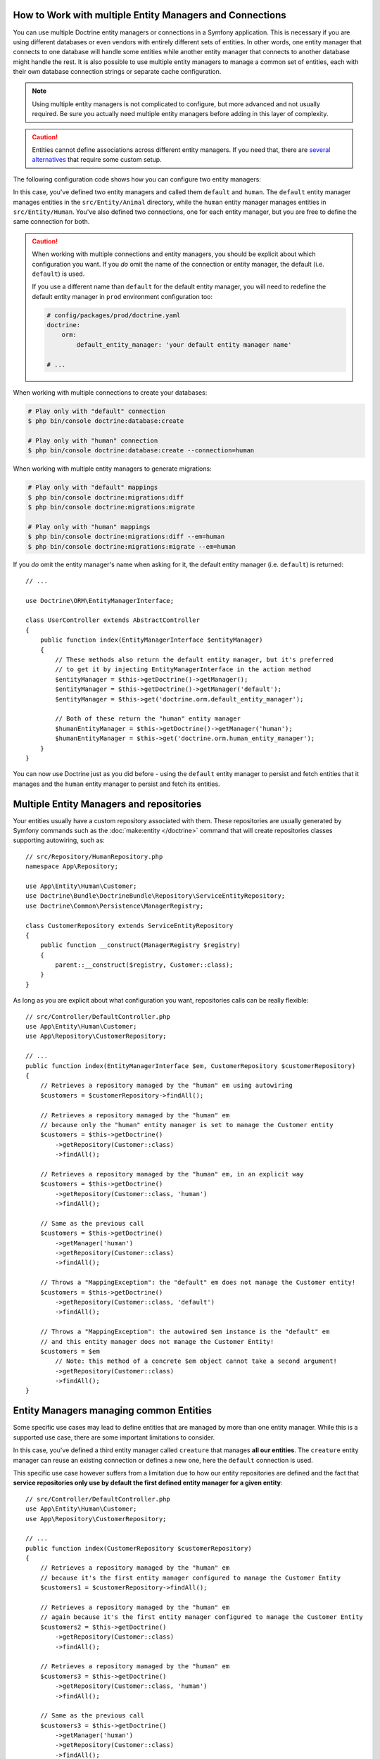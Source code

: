 .. index::
   single: Doctrine; Multiple entity managers

How to Work with multiple Entity Managers and Connections
=========================================================

You can use multiple Doctrine entity managers or connections in a Symfony
application. This is necessary if you are using different databases or even
vendors with entirely different sets of entities. In other words, one entity
manager that connects to one database will handle some entities while another
entity manager that connects to another database might handle the rest.
It is also possible to use multiple entity managers to manage a common set of
entities, each with their own database connection strings or separate cache configuration.

.. note::

    Using multiple entity managers is not complicated to configure, but more
    advanced and not usually required. Be sure you actually need multiple
    entity managers before adding in this layer of complexity.

.. caution::

    Entities cannot define associations across different entity managers. If you
    need that, there are `several alternatives <https://stackoverflow.com/a/11494543/2804294>`_
    that require some custom setup.

The following configuration code shows how you can configure two entity managers:

.. configuration-block::

    .. code-block:: yaml

        # config/packages/doctrine.yaml
        doctrine:
            dbal:
                default_connection: default
                connections:
                    default:
                        # configure these for your database server
                        url: '%env(DATABASE_URL)%'
                        driver: 'pdo_mysql'
                        server_version: '5.7'
                        charset: utf8mb4
                    human:
                        # configure these for your database server
                        url: '%env(DATABASE_HUMAN_URL)%'
                        driver: 'pdo_mysql'
                        server_version: '5.7'
                        charset: utf8mb4
            orm:
                default_entity_manager: default
                entity_managers:
                    default:
                        connection: default
                        mappings:
                            Animal:
                                is_bundle: false
                                type: annotation
                                dir: '%kernel.project_dir%/src/Entity/Animal'
                                prefix: 'App\Entity\Animal'
                                alias: Animal
                    human:
                        connection: human
                        mappings:
                            Human:
                                is_bundle: false
                                type: annotation
                                dir: '%kernel.project_dir%/src/Entity/Human'
                                prefix: 'App\Entity\Human'
                                alias: Human

    .. code-block:: xml

        <!-- config/packages/doctrine.xml -->
        <?xml version="1.0" encoding="UTF-8"?>
        <container xmlns="http://symfony.com/schema/dic/services"
            xmlns:xsi="http://www.w3.org/2001/XMLSchema-instance"
            xmlns:doctrine="http://symfony.com/schema/dic/doctrine"
            xsi:schemaLocation="http://symfony.com/schema/dic/services
                https://symfony.com/schema/dic/services/services-1.0.xsd
                http://symfony.com/schema/dic/doctrine
                https://symfony.com/schema/dic/doctrine/doctrine-1.0.xsd">

            <doctrine:config>
                <doctrine:dbal default-connection="default">
                    <!-- configure these for your database server -->
                    <doctrine:connection name="default"
                        url="%env(DATABASE_URL)%"
                        driver="pdo_mysql"
                        server_version="5.7"
                        charset="utf8mb4"
                    />

                    <!-- configure these for your database server -->
                    <doctrine:connection name="human"
                        url="%env(DATABASE_HUMAN_URL)%"
                        driver="pdo_mysql"
                        server_version="5.7"
                        charset="utf8mb4"
                    />
                </doctrine:dbal>

                <doctrine:orm default-entity-manager="default">
                    <doctrine:entity-manager name="default" connection="default">
                        <doctrine:mapping
                            name="Animal"
                            is_bundle="false"
                            type="annotation"
                            dir="%kernel.project_dir%/src/Entity/Animal"
                            prefix="App\Entity\Animal"
                            alias="Animal"
                        />
                    </doctrine:entity-manager>

                    <doctrine:entity-manager name="human" connection="human">
                        <doctrine:mapping
                            name="Human"
                            is_bundle="false"
                            type="annotation"
                            dir="%kernel.project_dir%/src/Entity/Human"
                            prefix="App\Entity\Human"
                            alias="Human"
                        />
                    </doctrine:entity-manager>
                </doctrine:orm>
            </doctrine:config>
        </container>

    .. code-block:: php

        // config/packages/doctrine.php
        $container->loadFromExtension('doctrine', [
            'dbal' => [
                'default_connection' => 'default',
                'connections' => [
                    // configure these for your database server
                    'default' => [
                        'url'            => '%env(DATABASE_URL)%',
                        'driver'         => 'pdo_mysql',
                        'server_version' => '5.7',
                        'charset'        => 'utf8mb4',
                    ],
                    // configure these for your database server
                    'human' => [
                        'url'            => '%env(DATABASE_HUMAN_URL)%',
                        'driver'         => 'pdo_mysql',
                        'server_version' => '5.7',
                        'charset'        => 'utf8mb4',
                    ],
                ],
            ],

            'orm' => [
                'default_entity_manager' => 'default',
                'entity_managers' => [
                    'default' => [
                        'connection' => 'default',
                        'mappings'   => [
                            'Animal'  => [
                                is_bundle => false,
                                type => 'annotation',
                                dir => '%kernel.project_dir%/src/Entity/Animal',
                                prefix => 'App\Entity\Animal',
                                alias => 'Animal',
                            ]
                        ],
                    ],
                    'human' => [
                        'connection' => 'human',
                        'mappings'   => [
                            'Human'  => [
                                is_bundle => false,
                                type => 'annotation',
                                dir => '%kernel.project_dir%/src/Entity/Human',
                                prefix => 'App\Entity\Human',
                                alias => 'Human',
                            ]
                        ],
                    ],
                ],
            ],
        ]);

In this case, you've defined two entity managers and called them ``default``
and ``human``. The ``default`` entity manager manages entities in the
``src/Entity/Animal`` directory, while the ``human`` entity manager manages
entities in ``src/Entity/Human``. You've also defined two connections, one
for each entity manager, but you are free to define the same connection for both.

.. caution::

    When working with multiple connections and entity managers, you should be
    explicit about which configuration you want. If you *do* omit the name of
    the connection or entity manager, the default (i.e. ``default``) is used.

    If you use a different name than ``default`` for the default entity manager,
    you will need to redefine the default entity manager in ``prod`` environment
    configuration too:

    .. code-block:: yaml

        # config/packages/prod/doctrine.yaml
        doctrine:
            orm:
                default_entity_manager: 'your default entity manager name'

        # ...

When working with multiple connections to create your databases:

.. code-block:: terminal

    # Play only with "default" connection
    $ php bin/console doctrine:database:create

    # Play only with "human" connection
    $ php bin/console doctrine:database:create --connection=human

When working with multiple entity managers to generate migrations:

.. code-block:: terminal

    # Play only with "default" mappings
    $ php bin/console doctrine:migrations:diff
    $ php bin/console doctrine:migrations:migrate

    # Play only with "human" mappings
    $ php bin/console doctrine:migrations:diff --em=human
    $ php bin/console doctrine:migrations:migrate --em=human

If you *do* omit the entity manager's name when asking for it,
the default entity manager (i.e. ``default``) is returned::

    // ...

    use Doctrine\ORM\EntityManagerInterface;

    class UserController extends AbstractController
    {
        public function index(EntityManagerInterface $entityManager)
        {
            // These methods also return the default entity manager, but it's preferred
            // to get it by injecting EntityManagerInterface in the action method
            $entityManager = $this->getDoctrine()->getManager();
            $entityManager = $this->getDoctrine()->getManager('default');
            $entityManager = $this->get('doctrine.orm.default_entity_manager');

            // Both of these return the "human" entity manager
            $humanEntityManager = $this->getDoctrine()->getManager('human');
            $humanEntityManager = $this->get('doctrine.orm.human_entity_manager');
        }
    }

You can now use Doctrine just as you did before - using the ``default`` entity
manager to persist and fetch entities that it manages and the ``human``
entity manager to persist and fetch its entities.

Multiple Entity Managers and repositories
=========================================
Your entities usually have a custom repository associated with them. These repositories
are usually generated by Symfony commands such as the :doc:`make:entity </doctrine>` command that will
create repositories classes supporting autowiring, such as::

    // src/Repository/HumanRepository.php
    namespace App\Repository;

    use App\Entity\Human\Customer;
    use Doctrine\Bundle\DoctrineBundle\Repository\ServiceEntityRepository;
    use Doctrine\Common\Persistence\ManagerRegistry;

    class CustomerRepository extends ServiceEntityRepository
    {
        public function __construct(ManagerRegistry $registry)
        {
            parent::__construct($registry, Customer::class);
        }
    }

As long as you are explicit about what configuration you want, repositories calls can be really flexible::

    // src/Controller/DefaultController.php
    use App\Entity\Human\Customer;
    use App\Repository\CustomerRepository;

    // ...
    public function index(EntityManagerInterface $em, CustomerRepository $customerRepository)
    {
        // Retrieves a repository managed by the "human" em using autowiring
        $customers = $customerRepository->findAll();

        // Retrieves a repository managed by the "human" em
        // because only the "human" entity manager is set to manage the Customer entity
        $customers = $this->getDoctrine()
            ->getRepository(Customer::class)
            ->findAll();

        // Retrieves a repository managed by the "human" em, in an explicit way
        $customers = $this->getDoctrine()
            ->getRepository(Customer::class, 'human')
            ->findAll();

        // Same as the previous call
        $customers = $this->getDoctrine()
            ->getManager('human')
            ->getRepository(Customer::class)
            ->findAll();

        // Throws a "MappingException": the "default" em does not manage the Customer entity!
        $customers = $this->getDoctrine()
            ->getRepository(Customer::class, 'default')
            ->findAll();

        // Throws a "MappingException": the autowired $em instance is the "default" em
        // and this entity manager does not manage the Customer Entity!
        $customers = $em
            // Note: this method of a concrete $em object cannot take a second argument!
            ->getRepository(Customer::class)
            ->findAll();
    }

Entity Managers managing common Entities
=========================================

Some specific use cases may lead to define entities that are managed by more than one entity manager. While this is a supported use case, there are some important limitations to consider.

.. configuration-block::

    .. code-block:: yaml

        # config/packages/doctrine.yaml
        doctrine:
            dbal:
                default_connection: default
                connections:
                    default:
                        # configure these for your database server
                        url: '%env(DATABASE_URL)%'
                        driver: 'pdo_mysql'
                        server_version: '5.7'
                        charset: utf8mb4
                    human:
                        # configure these for your database server
                        url: '%env(DATABASE_HUMAN_URL)%'
                        driver: 'pdo_mysql'
                        server_version: '5.7'
                        charset: utf8mb4
            orm:
                default_entity_manager: default
                entity_managers:
                    default:
                        connection: default
                        mappings:
                            Animal:
                                is_bundle: false
                                type: annotation
                                dir: '%kernel.project_dir%/src/Entity/Animal'
                                prefix: 'App\Entity\Animal'
                                alias: Animal
                    human:
                        connection: human
                        mappings:
                            Human:
                                is_bundle: false
                                type: annotation
                                dir: '%kernel.project_dir%/src/Entity/Human'
                                prefix: 'App\Entity\Human'
                                alias: Human
                    creature:
                        connection: default
                        mappings:
                            Creature:
                                is_bundle: false
                                type: annotation
                                dir: '%kernel.project_dir%/src/Entity'
                                prefix: 'App\Entity'
                                alias: Creature

    .. code-block:: xml

        <!-- config/packages/doctrine.xml -->
        <?xml version="1.0" encoding="UTF-8"?>
        <container xmlns="http://symfony.com/schema/dic/services"
            xmlns:xsi="http://www.w3.org/2001/XMLSchema-instance"
            xmlns:doctrine="http://symfony.com/schema/dic/doctrine"
            xsi:schemaLocation="http://symfony.com/schema/dic/services
                https://symfony.com/schema/dic/services/services-1.0.xsd
                http://symfony.com/schema/dic/doctrine
                https://symfony.com/schema/dic/doctrine/doctrine-1.0.xsd">

            <doctrine:config>
                <doctrine:dbal default-connection="default">
                    <!-- configure these for your database server -->
                    <doctrine:connection name="default"
                        url="%env(DATABASE_URL)%"
                        driver="pdo_mysql"
                        server_version="5.7"
                        charset="utf8mb4"
                    />

                    <!-- configure these for your database server -->
                    <doctrine:connection name="human"
                        url="%env(DATABASE_HUMAN_URL)%"
                        driver="pdo_mysql"
                        server_version="5.7"
                        charset="utf8mb4"
                    />
                </doctrine:dbal>

                <doctrine:orm default-entity-manager="default">
                    <doctrine:entity-manager name="default" connection="default">
                        <doctrine:mapping
                            name="Animal"
                            is_bundle="false"
                            type="annotation"
                            dir="%kernel.project_dir%/src/Entity/Animal"
                            prefix="App\Entity\Animal"
                            alias="Animal"
                        />
                    </doctrine:entity-manager>

                    <doctrine:entity-manager name="human" connection="human">
                        <doctrine:mapping
                            name="Human"
                            is_bundle="false"
                            type="annotation"
                            dir="%kernel.project_dir%/src/Entity/Human"
                            prefix="App\Entity\Human"
                            alias="Human"
                        />
                    </doctrine:entity-manager>

                    <doctrine:entity-manager name="creature" connection="default">
                        <doctrine:mapping
                            name="Creature"
                            is_bundle="false"
                            type="annotation"
                            dir="%kernel.project_dir%/src/Entity"
                            prefix="App\Entity"
                            alias="Creature"
                        />
                    </doctrine:entity-manager>
                </doctrine:orm>
            </doctrine:config>
        </container>

    .. code-block:: php

        // config/packages/doctrine.php
        $container->loadFromExtension('doctrine', [
            'dbal' => [
                'default_connection' => 'default',
                'connections' => [
                    // configure these for your database server
                    'default' => [
                        'url'            => '%env(DATABASE_URL)%',
                        'driver'         => 'pdo_mysql',
                        'server_version' => '5.7',
                        'charset'        => 'utf8mb4',
                    ],
                    // configure these for your database server
                    'human' => [
                        'url'            => '%env(DATABASE_HUMAN_URL)%',
                        'driver'         => 'pdo_mysql',
                        'server_version' => '5.7',
                        'charset'        => 'utf8mb4',
                    ],
                ],
            ],

            'orm' => [
                'default_entity_manager' => 'default',
                'entity_managers' => [
                    'default' => [
                        'connection' => 'default',
                        'mappings'   => [
                            'Animal'  => [
                                is_bundle => false,
                                type => 'annotation',
                                dir => '%kernel.project_dir%/src/Entity/Animal',
                                prefix => 'App\Entity\Animal',
                                alias => 'Animal',
                            ]
                        ],
                    ],
                    'human' => [
                        'connection' => 'human',
                        'mappings'   => [
                            'Human'  => [
                                is_bundle => false,
                                type => 'annotation',
                                dir => '%kernel.project_dir%/src/Entity/Human',
                                prefix => 'App\Entity\Human',
                                alias => 'Human',
                            ]
                        ],
                    ],
                    'creature' => [
                        'connection' => 'default',
                        'mappings'   => [
                            'Human'  => [
                                is_bundle => false,
                                type => 'annotation',
                                dir => '%kernel.project_dir%/src/Entity',
                                prefix => 'App\Entity',
                                alias => 'Creature',
                            ]
                        ],
                    ],
                ],
            ],
        ]);

In this case, you've defined a third entity manager called ``creature`` that manages
**all our entities**. The ``creature`` entity manager can reuse an existing connection or
defines a new one, here the ``default`` connection is used.

This specific use case however suffers from a limitation due to how our entity repositories
are defined and the fact that **service repositories only use by default the first defined entity manager for a given entity**::

    // src/Controller/DefaultController.php
    use App\Entity\Human\Customer;
    use App\Repository\CustomerRepository;

    // ...
    public function index(CustomerRepository $customerRepository)
    {
        // Retrieves a repository managed by the "human" em
        // because it's the first entity manager configured to manage the Customer Entity
        $customers1 = $customerRepository->findAll();

        // Retrieves a repository managed by the "human" em
        // again because it's the first entity manager configured to manage the Customer Entity
        $customers2 = $this->getDoctrine()
            ->getRepository(Customer::class)
            ->findAll();

        // Retrieves a repository managed by the "human" em
        $customers3 = $this->getDoctrine()
            ->getRepository(Customer::class, 'human')
            ->findAll();

        // Same as the previous call
        $customers3 = $this->getDoctrine()
            ->getManager('human')
            ->getRepository(Customer::class)
            ->findAll();

        // Retrieves a repository managed by the "human" em, not the "creature" em!
        $customers4 = $this->getDoctrine()
            ->getRepository(Customer::class, 'creature')
            ->findAll();
    }

The ``$customers4`` array here contains the very same entities instances than the ``$customers{1,2,3}`` array,  while they shoud be different, **separate entities instances**, from **two different** entities managers. The "service-styled definition" of the Customer repository does not allow the selection of a specific entity manager to use for the ``Customer`` entity, and, by default, **the first defined one is always used**.

One of the possible workaround to the limitation is to remove the autowiring support of  multi-managed entities repositories to ensure no implicit default choice is made internally: ::

    // src/Repository/CustomerRepository.php
    namespace App\Repository;

    use App\Entity\Human\Customer;
    use Doctrine\ORM\EntityRepository;

    class CustomerRepository extends EntityRepository
    {
        //
    }

The legacy definition of an entity repository, but making it non-serviceable, leads to the expected behavior::

    // src/Controller/DefaultController.php
    use App\Entity\Human\Customer;

    // ...
    public function index(/* The Customer repository is not serviceable anymore */)
    {
        // Retrieves a repository managed by the "human" em (first defined em still wins here)
        // You shoud be explicit!
        $customers1 = $this->getDoctrine()
            ->getRepository(Customer::class)
            ->findAll();

        // Retrieves a repository managed by the "human" em
        $customers2 = $this->getDoctrine()
            ->getRepository(Customer::class, 'human')
            ->findAll();

        // Same as:
        $customers2 = $this->getDoctrine()
            ->getManager('human')
            ->getRepository(Customer::class)
            ->findAll();

        // Retrieves a repository managed by the "creature" em
        $customers4 = $this->getDoctrine()
            ->getRepository(Customer::class, 'creature')
            ->findAll();

        // Same as:
        $customers4 = $this->getDoctrine()
            ->getRepository(Customer::class, 'creature')
            ->findAll();
    }

Here, ``$customers{1, 2}`` contain the same entities instances while ``$customers4`` now correctly contains its own entities instances.
